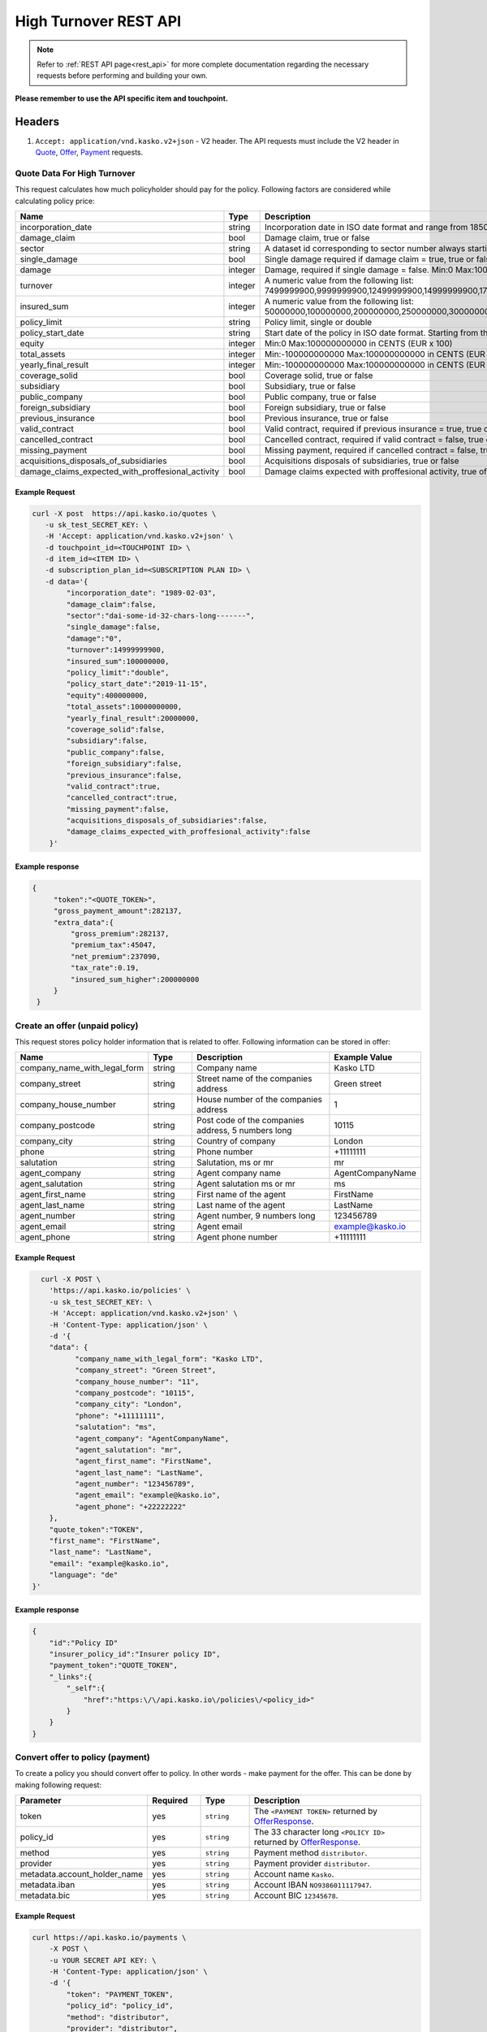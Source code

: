 ======================
High Turnover REST API
======================

.. note::  Refer to :ref:`REST API page<rest_api>` for more complete documentation regarding the necessary requests before performing and building your own.

**Please remember to use the API specific item and touchpoint.**

Headers
=======

1. ``Accept: application/vnd.kasko.v2+json`` - V2 header. The API requests must include the V2 header in `Quote`_, `Offer`_, `Payment`_ requests.

.. _Quote:

Quote Data For High Turnover
-------------------------------------------
This request calculates how much policyholder should pay for the policy.
Following factors are considered while calculating policy price:

.. csv-table::
   :header: "Name", "Type", "Description", "Example Value"
   :widths: 20, 20, 80, 20

   "incorporation_date",                                "string",  "Incorporation date in ISO date format and range from 1850-01-01 until tomorrow from the current day", "yyyy-mm-dd"
   "damage_claim",                                      "bool",    "Damage claim, true or false", "true"
   "sector",                                            "string",  "A dataset id corresponding to sector number always starting with '``dai_``'", "``dai_some_id_32_chars_long_______``"
   "single_damage",                                     "bool",    "Single damage required if damage claim = true, true or false", "true"
   "damage",                                            "integer", "Damage, required if single damage = false. Min:0 Max:100000000000", "400000"
   "turnover",                                          "integer", "A numeric value from the following list: 7499999900,9999999900,12499999900,14999999900,17499999900,19999999900,24999999900,29999999900,34999999900,39999999900", "34999999900"
   "insured_sum",                                       "integer", "A numeric value from the following list: 50000000,100000000,200000000,250000000,300000000,400000000,500000000,600000000,700000000,750000000,800000000,900000000,1000000000", "700000000"
   "policy_limit",                                      "string",  "Policy limit, single or double", "single"
   "policy_start_date",                                 "string",  "Start date of the policy in ISO date format. Starting from the current day +4 months in the future", "yyyy-mm-dd"
   "equity",                                            "integer", "Min:0 Max:100000000000 in CENTS (EUR x 100)", "10000000"
   "total_assets",                                      "integer", "Min:-100000000000 Max:100000000000 in CENTS (EUR x 100)", "20000000"
   "yearly_final_result",                               "integer", "Min:-100000000000 Max:100000000000 in CENTS (EUR x 100)", "-500000"
   "coverage_solid",                                    "bool",    "Coverage solid, true or false", "true"
   "subsidiary",                                        "bool",    "Subsidiary, true or false", "false"
   "public_company",                                    "bool",    "Public company, true or false", "false"
   "foreign_subsidiary",                                "bool",    "Foreign subsidiary, true or false", "false"
   "previous_insurance",                                "bool",    "Previous insurance, true or false", "false"
   "valid_contract",                                    "bool",    "Valid contract, required if previous insurance = true, true or false", "true"
   "cancelled_contract",                                "bool",    "Cancelled contract, required if valid contract = false, true or false", "true"
   "missing_payment",                                   "bool",    "Missing payment, required if cancelled contract = false, true or false", "true"
   "acquisitions_disposals_of_subsidiaries",            "bool",    "Acquisitions disposals of subsidiaries, true or false", "true"
   "damage_claims_expected_with_proffesional_activity", "bool",    "Damage claims expected with proffesional activity, true of false", "true"

Example Request
~~~~~~~~~~~~~~~

.. code:: bash

    curl -X post  https://api.kasko.io/quotes \
       -u sk_test_SECRET_KEY: \
       -H 'Accept: application/vnd.kasko.v2+json' \
       -d touchpoint_id=<TOUCHPOINT ID> \
       -d item_id=<ITEM ID> \
       -d subscription_plan_id=<SUBSCRIPTION PLAN ID> \
       -d data='{
            "incorporation_date": "1989-02-03",
            "damage_claim":false,
            "sector":"dai-some-id-32-chars-long-------",
            "single_damage":false,
            "damage":"0",
            "turnover":14999999900,
            "insured_sum":100000000,
            "policy_limit":"double",
            "policy_start_date":"2019-11-15",
            "equity":400000000,
            "total_assets":10000000000,
            "yearly_final_result":20000000,
            "coverage_solid":false,
            "subsidiary":false,
            "public_company":false,
            "foreign_subsidiary":false,
            "previous_insurance":false,
            "valid_contract":true,
            "cancelled_contract":true,
            "missing_payment":false,
            "acquisitions_disposals_of_subsidiaries":false,
            "damage_claims_expected_with_proffesional_activity":false
        }'

Example response
~~~~~~~~~~~~~~~~
.. _QuoteResponse:

.. code:: bash

   {
        "token":"<QUOTE_TOKEN>",
        "gross_payment_amount":282137,
        "extra_data":{
            "gross_premium":282137,
            "premium_tax":45047,
            "net_premium":237090,
            "tax_rate":0.19,
            "insured_sum_higher":200000000
        }
    }

Create an offer (unpaid policy)
-------------------------------
.. _Offer:

This request stores policy holder information that is related to offer. Following information can be stored in offer:

.. csv-table::
   :header: "Name", "Type", "Description", "Example Value"
   :widths: 20, 20, 80, 20

   "company_name_with_legal_form", "string", "Company name", "Kasko LTD"
   "company_street",               "string", "Street name of the companies address", "Green street"
   "company_house_number",         "string", "House number of the companies address", "1"
   "company_postcode",             "string", "Post code of the companies address, 5 numbers long", "10115"
   "company_city",                 "string", "Country of company", "London"
   "phone",                        "string", "Phone number", "+11111111"
   "salutation",                   "string", "Salutation, ms or mr", "mr"
   "agent_company",                "string", "Agent company name", "AgentCompanyName"
   "agent_salutation",             "string", "Agent salutation ms or mr", "ms"
   "agent_first_name",             "string", "First name of the agent", "FirstName"
   "agent_last_name",              "string", "Last name of the agent", "LastName"
   "agent_number",                 "string", "Agent number, 9 numbers long", "123456789"
   "agent_email",                  "string", "Agent email", "example@kasko.io"
   "agent_phone",                  "string", "Agent phone number", "+11111111"
   
Example Request
~~~~~~~~~~~~~~~

.. code:: bash

	curl -X POST \
	  'https://api.kasko.io/policies' \
	  -u sk_test_SECRET_KEY: \
	  -H 'Accept: application/vnd.kasko.v2+json' \
	  -H 'Content-Type: application/json' \
	  -d '{
          "data": {
                "company_name_with_legal_form": "Kasko LTD",
                "company_street": "Green Street",
                "company_house_number": "11",
                "company_postcode": "10115",
                "company_city": "London",
                "phone": "+11111111",
                "salutation": "ms",
                "agent_company": "AgentCompanyName",
                "agent_salutation": "mr",
                "agent_first_name": "FirstName",
                "agent_last_name": "LastName",
                "agent_number": "123456789",
                "agent_email": "example@kasko.io",
                "agent_phone": "+22222222"
          },
          "quote_token":"TOKEN",
          "first_name": "FirstName",
          "last_name": "LastName",
          "email": "example@kasko.io",
          "language": "de"
      }'

Example response
~~~~~~~~~~~~~~~~
.. _OfferResponse:

.. code:: bash

    {
        "id":"Policy ID"
        "insurer_policy_id":"Insurer policy ID",
        "payment_token":"QUOTE_TOKEN",
        "_links":{
            "_self":{
                "href":"https:\/\/api.kasko.io\/policies\/<policy_id>"
            }
        }
    }

Convert offer to policy (payment)
---------------------------------
.. _Payment:

To create a policy you should convert offer to policy. In other words - make payment for the offer.
This can be done by making following request:

.. csv-table::
   :header: "Parameter", "Required", "Type", "Description"
   :widths: 20, 20, 20, 80

   "token",     "yes", "``string``", "The ``<PAYMENT TOKEN>`` returned by `OfferResponse`_."
   "policy_id", "yes", "``string``", "The 33 character long ``<POLICY ID>`` returned by `OfferResponse`_."
   "method",    "yes", "``string``", "Payment method ``distributor``."
   "provider",  "yes", "``string``", "Payment provider ``distributor``."
   "metadata.account_holder_name",  "yes", "``string``", "Account name ``Kasko``."
   "metadata.iban",  "yes", "``string``", "Account IBAN ``NO9386011117947``."
   "metadata.bic",  "yes", "``string``", "Account BIC ``12345678``."

Example Request
~~~~~~~~~~~~~~~

.. code-block:: bash

    curl https://api.kasko.io/payments \
        -X POST \
        -u YOUR SECRET API KEY: \
        -H 'Content-Type: application/json' \
        -d '{
            "token": "PAYMENT_TOKEN",
            "policy_id": "policy_id",
            "method": "distributor",
            "provider": "distributor",
            "metadata": {
                  "account_holder_name": "Kasko",
                  "iban": "NO9386011117947",
                  "bic": "12345678"
            }
        }'

NOTE. You should use ``<POLICY ID>`` and ``<PAYMENT TOKEN>`` from OfferResponse_. After payment is made, policy creation is asynchronous.
